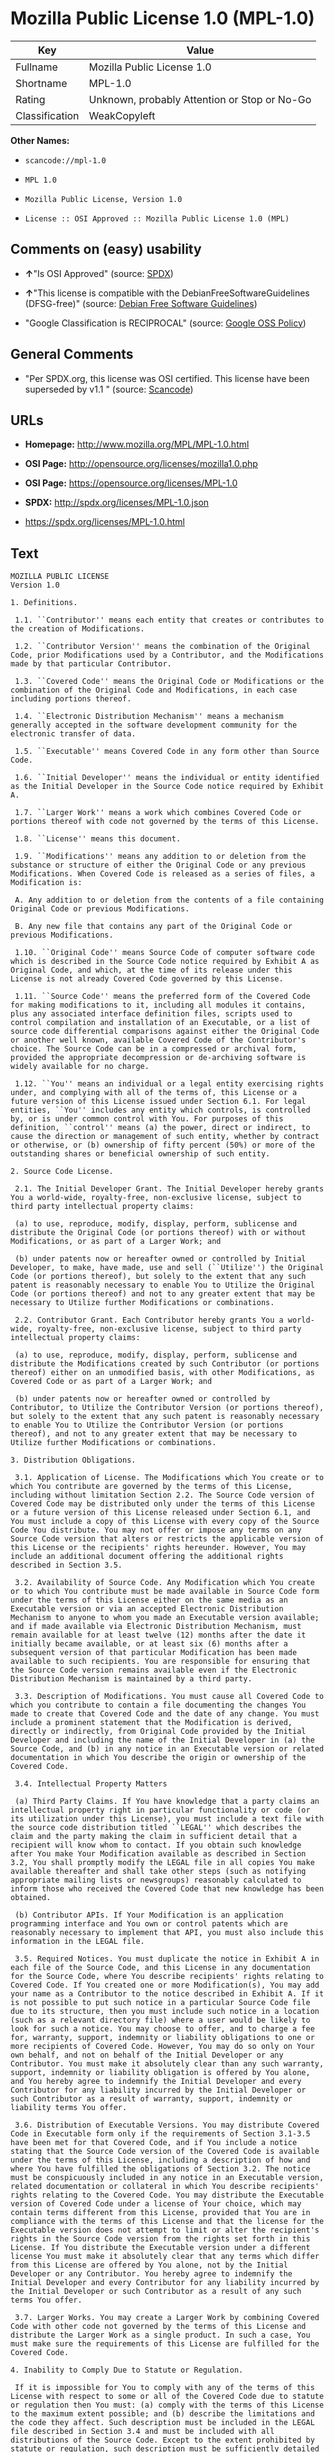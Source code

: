 * Mozilla Public License 1.0 (MPL-1.0)

| Key              | Value                                          |
|------------------+------------------------------------------------|
| Fullname         | Mozilla Public License 1.0                     |
| Shortname        | MPL-1.0                                        |
| Rating           | Unknown, probably Attention or Stop or No-Go   |
| Classification   | WeakCopyleft                                   |

*Other Names:*

- =scancode://mpl-1.0=

- =MPL 1.0=

- =Mozilla Public License, Version 1.0=

- =License :: OSI Approved :: Mozilla Public License 1.0 (MPL)=

** Comments on (easy) usability

- *↑*"Is OSI Approved" (source:
  [[https://spdx.org/licenses/MPL-1.0.html][SPDX]])

- *↑*"This license is compatible with the DebianFreeSoftwareGuidelines
  (DFSG-free)" (source: [[https://wiki.debian.org/DFSGLicenses][Debian
  Free Software Guidelines]])

- "Google Classification is RECIPROCAL" (source:
  [[https://opensource.google.com/docs/thirdparty/licenses/][Google OSS
  Policy]])

** General Comments

- "Per SPDX.org, this license was OSI certified. This license have been
  superseded by v1.1 " (source:
  [[https://github.com/nexB/scancode-toolkit/blob/develop/src/licensedcode/data/licenses/mpl-1.0.yml][Scancode]])

** URLs

- *Homepage:* http://www.mozilla.org/MPL/MPL-1.0.html

- *OSI Page:* http://opensource.org/licenses/mozilla1.0.php

- *OSI Page:* https://opensource.org/licenses/MPL-1.0

- *SPDX:* http://spdx.org/licenses/MPL-1.0.json

- https://spdx.org/licenses/MPL-1.0.html

** Text

#+BEGIN_EXAMPLE
  MOZILLA PUBLIC LICENSE
  Version 1.0

  1. Definitions.

   1.1. ``Contributor'' means each entity that creates or contributes to the creation of Modifications.

   1.2. ``Contributor Version'' means the combination of the Original Code, prior Modifications used by a Contributor, and the Modifications made by that particular Contributor.

   1.3. ``Covered Code'' means the Original Code or Modifications or the combination of the Original Code and Modifications, in each case including portions thereof.

   1.4. ``Electronic Distribution Mechanism'' means a mechanism generally accepted in the software development community for the electronic transfer of data.

   1.5. ``Executable'' means Covered Code in any form other than Source Code.

   1.6. ``Initial Developer'' means the individual or entity identified as the Initial Developer in the Source Code notice required by Exhibit A.

   1.7. ``Larger Work'' means a work which combines Covered Code or portions thereof with code not governed by the terms of this License.

   1.8. ``License'' means this document.

   1.9. ``Modifications'' means any addition to or deletion from the substance or structure of either the Original Code or any previous Modifications. When Covered Code is released as a series of files, a Modification is:

   A. Any addition to or deletion from the contents of a file containing Original Code or previous Modifications.

   B. Any new file that contains any part of the Original Code or previous Modifications.

   1.10. ``Original Code'' means Source Code of computer software code which is described in the Source Code notice required by Exhibit A as Original Code, and which, at the time of its release under this License is not already Covered Code governed by this License.

   1.11. ``Source Code'' means the preferred form of the Covered Code for making modifications to it, including all modules it contains, plus any associated interface definition files, scripts used to control compilation and installation of an Executable, or a list of source code differential comparisons against either the Original Code or another well known, available Covered Code of the Contributor's choice. The Source Code can be in a compressed or archival form, provided the appropriate decompression or de-archiving software is widely available for no charge.

   1.12. ``You'' means an individual or a legal entity exercising rights under, and complying with all of the terms of, this License or a future version of this License issued under Section 6.1. For legal entities, ``You'' includes any entity which controls, is controlled by, or is under common control with You. For purposes of this definition, ``control'' means (a) the power, direct or indirect, to cause the direction or management of such entity, whether by contract or otherwise, or (b) ownership of fifty percent (50%) or more of the outstanding shares or beneficial ownership of such entity.

  2. Source Code License.

   2.1. The Initial Developer Grant. The Initial Developer hereby grants You a world-wide, royalty-free, non-exclusive license, subject to third party intellectual property claims:

   (a) to use, reproduce, modify, display, perform, sublicense and distribute the Original Code (or portions thereof) with or without Modifications, or as part of a Larger Work; and

   (b) under patents now or hereafter owned or controlled by Initial Developer, to make, have made, use and sell (``Utilize'') the Original Code (or portions thereof), but solely to the extent that any such patent is reasonably necessary to enable You to Utilize the Original Code (or portions thereof) and not to any greater extent that may be necessary to Utilize further Modifications or combinations.

   2.2. Contributor Grant. Each Contributor hereby grants You a world-wide, royalty-free, non-exclusive license, subject to third party intellectual property claims:

   (a) to use, reproduce, modify, display, perform, sublicense and distribute the Modifications created by such Contributor (or portions thereof) either on an unmodified basis, with other Modifications, as Covered Code or as part of a Larger Work; and

   (b) under patents now or hereafter owned or controlled by Contributor, to Utilize the Contributor Version (or portions thereof), but solely to the extent that any such patent is reasonably necessary to enable You to Utilize the Contributor Version (or portions thereof), and not to any greater extent that may be necessary to Utilize further Modifications or combinations.

  3. Distribution Obligations.

   3.1. Application of License. The Modifications which You create or to which You contribute are governed by the terms of this License, including without limitation Section 2.2. The Source Code version of Covered Code may be distributed only under the terms of this License or a future version of this License released under Section 6.1, and You must include a copy of this License with every copy of the Source Code You distribute. You may not offer or impose any terms on any Source Code version that alters or restricts the applicable version of this License or the recipients' rights hereunder. However, You may include an additional document offering the additional rights described in Section 3.5.

   3.2. Availability of Source Code. Any Modification which You create or to which You contribute must be made available in Source Code form under the terms of this License either on the same media as an Executable version or via an accepted Electronic Distribution Mechanism to anyone to whom you made an Executable version available; and if made available via Electronic Distribution Mechanism, must remain available for at least twelve (12) months after the date it initially became available, or at least six (6) months after a subsequent version of that particular Modification has been made available to such recipients. You are responsible for ensuring that the Source Code version remains available even if the Electronic Distribution Mechanism is maintained by a third party.

   3.3. Description of Modifications. You must cause all Covered Code to which you contribute to contain a file documenting the changes You made to create that Covered Code and the date of any change. You must include a prominent statement that the Modification is derived, directly or indirectly, from Original Code provided by the Initial Developer and including the name of the Initial Developer in (a) the Source Code, and (b) in any notice in an Executable version or related documentation in which You describe the origin or ownership of the Covered Code.

   3.4. Intellectual Property Matters

   (a) Third Party Claims. If You have knowledge that a party claims an intellectual property right in particular functionality or code (or its utilization under this License), you must include a text file with the source code distribution titled ``LEGAL'' which describes the claim and the party making the claim in sufficient detail that a recipient will know whom to contact. If you obtain such knowledge after You make Your Modification available as described in Section 3.2, You shall promptly modify the LEGAL file in all copies You make available thereafter and shall take other steps (such as notifying appropriate mailing lists or newsgroups) reasonably calculated to inform those who received the Covered Code that new knowledge has been obtained.

   (b) Contributor APIs. If Your Modification is an application programming interface and You own or control patents which are reasonably necessary to implement that API, you must also include this information in the LEGAL file.

   3.5. Required Notices. You must duplicate the notice in Exhibit A in each file of the Source Code, and this License in any documentation for the Source Code, where You describe recipients' rights relating to Covered Code. If You created one or more Modification(s), You may add your name as a Contributor to the notice described in Exhibit A. If it is not possible to put such notice in a particular Source Code file due to its structure, then you must include such notice in a location (such as a relevant directory file) where a user would be likely to look for such a notice. You may choose to offer, and to charge a fee for, warranty, support, indemnity or liability obligations to one or more recipients of Covered Code. However, You may do so only on Your own behalf, and not on behalf of the Initial Developer or any Contributor. You must make it absolutely clear than any such warranty, support, indemnity or liability obligation is offered by You alone, and You hereby agree to indemnify the Initial Developer and every Contributor for any liability incurred by the Initial Developer or such Contributor as a result of warranty, support, indemnity or liability terms You offer.

   3.6. Distribution of Executable Versions. You may distribute Covered Code in Executable form only if the requirements of Section 3.1-3.5 have been met for that Covered Code, and if You include a notice stating that the Source Code version of the Covered Code is available under the terms of this License, including a description of how and where You have fulfilled the obligations of Section 3.2. The notice must be conspicuously included in any notice in an Executable version, related documentation or collateral in which You describe recipients' rights relating to the Covered Code. You may distribute the Executable version of Covered Code under a license of Your choice, which may contain terms different from this License, provided that You are in compliance with the terms of this License and that the license for the Executable version does not attempt to limit or alter the recipient's rights in the Source Code version from the rights set forth in this License. If You distribute the Executable version under a different license You must make it absolutely clear that any terms which differ from this License are offered by You alone, not by the Initial Developer or any Contributor. You hereby agree to indemnify the Initial Developer and every Contributor for any liability incurred by the Initial Developer or such Contributor as a result of any such terms You offer.

   3.7. Larger Works. You may create a Larger Work by combining Covered Code with other code not governed by the terms of this License and distribute the Larger Work as a single product. In such a case, You must make sure the requirements of this License are fulfilled for the Covered Code.

  4. Inability to Comply Due to Statute or Regulation.

   If it is impossible for You to comply with any of the terms of this License with respect to some or all of the Covered Code due to statute or regulation then You must: (a) comply with the terms of this License to the maximum extent possible; and (b) describe the limitations and the code they affect. Such description must be included in the LEGAL file described in Section 3.4 and must be included with all distributions of the Source Code. Except to the extent prohibited by statute or regulation, such description must be sufficiently detailed for a recipient of ordinary skill to be able to understand it.

  5. Application of this License.

   This License applies to code to which the Initial Developer has attached the notice in Exhibit A, and to related Covered Code.

  6. Versions of the License.

   6.1. New Versions. Netscape Communications Corporation (``Netscape'') may publish revised and/or new versions of the License from time to time. Each version will be given a distinguishing version number.

   6.2. Effect of New Versions. Once Covered Code has been published under a particular version of the License, You may always continue to use it under the terms of that version. You may also choose to use such Covered Code under the terms of any subsequent version of the License published by Netscape. No one other than Netscape has the right to modify the terms applicable to Covered Code created under this License.

   6.3. Derivative Works. If you create or use a modified version of this License (which you may only do in order to apply it to code which is not already Covered Code governed by this License), you must (a) rename Your license so that the phrases ``Mozilla'', ``MOZILLAPL'', ``MOZPL'', ``Netscape'', ``NPL'' or any confusingly similar phrase do not appear anywhere in your license and (b) otherwise make it clear that your version of the license contains terms which differ from the Mozilla Public License and Netscape Public License. (Filling in the name of the Initial Developer, Original Code or Contributor in the notice described in Exhibit A shall not of themselves be deemed to be modifications of this License.)

  7. DISCLAIMER OF WARRANTY.

   COVERED CODE IS PROVIDED UNDER THIS LICENSE ON AN ``AS IS'' BASIS, WITHOUT WARRANTY OF ANY KIND, EITHER EXPRESSED OR IMPLIED, INCLUDING, WITHOUT LIMITATION, WARRANTIES THAT THE COVERED CODE IS FREE OF DEFECTS, MERCHANTABLE, FIT FOR A PARTICULAR PURPOSE OR NON-INFRINGING. THE ENTIRE RISK AS TO THE QUALITY AND PERFORMANCE OF THE COVERED CODE IS WITH YOU. SHOULD ANY COVERED CODE PROVE DEFECTIVE IN ANY RESPECT, YOU (NOT THE INITIAL DEVELOPER OR ANY OTHER CONTRIBUTOR) ASSUME THE COST OF ANY NECESSARY SERVICING, REPAIR OR CORRECTION. THIS DISCLAIMER OF WARRANTY CONSTITUTES AN ESSENTIAL PART OF THIS LICENSE. NO USE OF ANY COVERED CODE IS AUTHORIZED HEREUNDER EXCEPT UNDER THIS DISCLAIMER.

  8. TERMINATION.

   This License and the rights granted hereunder will terminate automatically if You fail to comply with terms herein and fail to cure such breach within 30 days of becoming aware of the breach. All sublicenses to the Covered Code which are properly granted shall survive any termination of this License. Provisions which, by their nature, must remain in effect beyond the termination of this License shall survive.

  9. LIMITATION OF LIABILITY.

   UNDER NO CIRCUMSTANCES AND UNDER NO LEGAL THEORY, WHETHER TORT (INCLUDING NEGLIGENCE), CONTRACT, OR OTHERWISE, SHALL THE INITIAL DEVELOPER, ANY OTHER CONTRIBUTOR, OR ANY DISTRIBUTOR OF COVERED CODE, OR ANY SUPPLIER OF ANY OF SUCH PARTIES, BE LIABLE TO YOU OR ANY OTHER PERSON FOR ANY INDIRECT, SPECIAL, INCIDENTAL, OR CONSEQUENTIAL DAMAGES OF ANY CHARACTER INCLUDING, WITHOUT LIMITATION, DAMAGES FOR LOSS OF GOODWILL, WORK STOPPAGE, COMPUTER FAILURE OR MALFUNCTION, OR ANY AND ALL OTHER COMMERCIAL DAMAGES OR LOSSES, EVEN IF SUCH PARTY SHALL HAVE BEEN INFORMED OF THE POSSIBILITY OF SUCH DAMAGES. THIS LIMITATION OF LIABILITY SHALL NOT APPLY TO LIABILITY FOR DEATH OR PERSONAL INJURY RESULTING FROM SUCH PARTY'S NEGLIGENCE TO THE EXTENT APPLICABLE LAW PROHIBITS SUCH LIMITATION. SOME JURISDICTIONS DO NOT ALLOW THE EXCLUSION OR LIMITATION OF INCIDENTAL OR CONSEQUENTIAL DAMAGES, SO THAT EXCLUSION AND LIMITATION MAY NOT APPLY TO YOU.

  10. U.S. GOVERNMENT END USERS.

   The Covered Code is a ``commercial item,'' as that term is defined in 48 C.F.R. 2.101 (Oct. 1995), consisting of ``commercial computer software'' and ``commercial computer software documentation,'' as such terms are used in 48 C.F.R. 12.212 (Sept. 1995). Consistent with 48 C.F.R. 12.212 and 48 C.F.R. 227.7202-1 through 227.7202-4 (June 1995), all U.S. Government End Users acquire Covered Code with only those rights set forth herein.

  11. MISCELLANEOUS.

   This License represents the complete agreement concerning subject matter hereof. If any provision of this License is held to be unenforceable, such provision shall be reformed only to the extent necessary to make it enforceable. This License shall be governed by California law provisions (except to the extent applicable law, if any, provides otherwise), excluding its conflict-of-law provisions. With respect to disputes in which at least one party is a citizen of, or an entity chartered or registered to do business in, the United States of America: (a) unless otherwise agreed in writing, all disputes relating to this License (excepting any dispute relating to intellectual property rights) shall be subject to final and binding arbitration, with the losing party paying all costs of arbitration; (b) any arbitration relating to this Agreement shall be held in Santa Clara County, California, under the auspices of JAMS/EndDispute; and (c) any litigation relating to this Agreement shall be subject to the jurisdiction of the Federal Courts of the Northern District of California, with venue lying in Santa Clara County, California, with the losing party responsible for costs, including without limitation, court costs and reasonable attorneys fees and expenses. The application of the United Nations Convention on Contracts for the International Sale of Goods is expressly excluded. Any law or regulation which provides that the language of a contract shall be construed against the drafter shall not apply to this License.

  12. RESPONSIBILITY FOR CLAIMS.

   Except in cases where another Contributor has failed to comply with Section 3.4, You are responsible for damages arising, directly or indirectly, out of Your utilization of rights under this License, based on the number of copies of Covered Code you made available, the revenues you received from utilizing such rights, and other relevant factors. You agree to work with affected parties to distribute responsibility on an equitable basis.

  EXHIBIT A.

   ``The contents of this file are subject to the Mozilla Public License Version 1.0 (the "License"); you may not use this file except in compliance with the License. You may obtain a copy of the License at http://www.mozilla.org/MPL/

   Software distributed under the License is distributed on an "AS IS" basis, WITHOUT WARRANTY OF ANY KIND, either express or implied. See the License for the specific language governing rights and limitations under the License.

   The Original Code is  .

   The Initial Developer of the Original Code is  . Portions created by   are Copyright (C)    . All Rights Reserved.

   Contributor(s):  .''
#+END_EXAMPLE

--------------

** Raw Data

#+BEGIN_EXAMPLE
  {
      "__impliedNames": [
          "MPL-1.0",
          "Mozilla Public License 1.0",
          "scancode://mpl-1.0",
          "MPL 1.0",
          "Mozilla Public License, Version 1.0",
          "License :: OSI Approved :: Mozilla Public License 1.0 (MPL)"
      ],
      "__impliedId": "MPL-1.0",
      "__impliedAmbiguousNames": [
          "Mozilla Public License",
          "Mozilla Public License (MPL)"
      ],
      "__impliedComments": [
          [
              "Scancode",
              [
                  "Per SPDX.org, this license was OSI certified. This license have been\nsuperseded by v1.1\n"
              ]
          ]
      ],
      "facts": {
          "Open Knowledge International": {
              "is_generic": null,
              "status": "retired",
              "domain_software": true,
              "url": "https://opensource.org/licenses/MPL-1.0",
              "maintainer": "Mozilla Foundation",
              "od_conformance": "not reviewed",
              "_sourceURL": "https://github.com/okfn/licenses/blob/master/licenses.csv",
              "domain_data": false,
              "osd_conformance": "approved",
              "id": "MPL-1.0",
              "title": "Mozilla Public License 1.0",
              "_implications": {
                  "__impliedNames": [
                      "MPL-1.0",
                      "Mozilla Public License 1.0"
                  ],
                  "__impliedId": "MPL-1.0",
                  "__impliedURLs": [
                      [
                          null,
                          "https://opensource.org/licenses/MPL-1.0"
                      ]
                  ]
              },
              "domain_content": false
          },
          "SPDX": {
              "isSPDXLicenseDeprecated": false,
              "spdxFullName": "Mozilla Public License 1.0",
              "spdxDetailsURL": "http://spdx.org/licenses/MPL-1.0.json",
              "_sourceURL": "https://spdx.org/licenses/MPL-1.0.html",
              "spdxLicIsOSIApproved": true,
              "spdxSeeAlso": [
                  "http://www.mozilla.org/MPL/MPL-1.0.html",
                  "https://opensource.org/licenses/MPL-1.0"
              ],
              "_implications": {
                  "__impliedNames": [
                      "MPL-1.0",
                      "Mozilla Public License 1.0"
                  ],
                  "__impliedId": "MPL-1.0",
                  "__impliedJudgement": [
                      [
                          "SPDX",
                          {
                              "tag": "PositiveJudgement",
                              "contents": "Is OSI Approved"
                          }
                      ]
                  ],
                  "__isOsiApproved": true,
                  "__impliedURLs": [
                      [
                          "SPDX",
                          "http://spdx.org/licenses/MPL-1.0.json"
                      ],
                      [
                          null,
                          "http://www.mozilla.org/MPL/MPL-1.0.html"
                      ],
                      [
                          null,
                          "https://opensource.org/licenses/MPL-1.0"
                      ]
                  ]
              },
              "spdxLicenseId": "MPL-1.0"
          },
          "Scancode": {
              "otherUrls": [
                  "http://opensource.org/licenses/MPL-1.0",
                  "https://opensource.org/licenses/MPL-1.0"
              ],
              "homepageUrl": "http://www.mozilla.org/MPL/MPL-1.0.html",
              "shortName": "MPL 1.0",
              "textUrls": null,
              "text": "MOZILLA PUBLIC LICENSE\nVersion 1.0\n\n1. Definitions.\n\n 1.1. ``Contributor'' means each entity that creates or contributes to the creation of Modifications.\n\n 1.2. ``Contributor Version'' means the combination of the Original Code, prior Modifications used by a Contributor, and the Modifications made by that particular Contributor.\n\n 1.3. ``Covered Code'' means the Original Code or Modifications or the combination of the Original Code and Modifications, in each case including portions thereof.\n\n 1.4. ``Electronic Distribution Mechanism'' means a mechanism generally accepted in the software development community for the electronic transfer of data.\n\n 1.5. ``Executable'' means Covered Code in any form other than Source Code.\n\n 1.6. ``Initial Developer'' means the individual or entity identified as the Initial Developer in the Source Code notice required by Exhibit A.\n\n 1.7. ``Larger Work'' means a work which combines Covered Code or portions thereof with code not governed by the terms of this License.\n\n 1.8. ``License'' means this document.\n\n 1.9. ``Modifications'' means any addition to or deletion from the substance or structure of either the Original Code or any previous Modifications. When Covered Code is released as a series of files, a Modification is:\n\n A. Any addition to or deletion from the contents of a file containing Original Code or previous Modifications.\n\n B. Any new file that contains any part of the Original Code or previous Modifications.\n\n 1.10. ``Original Code'' means Source Code of computer software code which is described in the Source Code notice required by Exhibit A as Original Code, and which, at the time of its release under this License is not already Covered Code governed by this License.\n\n 1.11. ``Source Code'' means the preferred form of the Covered Code for making modifications to it, including all modules it contains, plus any associated interface definition files, scripts used to control compilation and installation of an Executable, or a list of source code differential comparisons against either the Original Code or another well known, available Covered Code of the Contributor's choice. The Source Code can be in a compressed or archival form, provided the appropriate decompression or de-archiving software is widely available for no charge.\n\n 1.12. ``You'' means an individual or a legal entity exercising rights under, and complying with all of the terms of, this License or a future version of this License issued under Section 6.1. For legal entities, ``You'' includes any entity which controls, is controlled by, or is under common control with You. For purposes of this definition, ``control'' means (a) the power, direct or indirect, to cause the direction or management of such entity, whether by contract or otherwise, or (b) ownership of fifty percent (50%) or more of the outstanding shares or beneficial ownership of such entity.\n\n2. Source Code License.\n\n 2.1. The Initial Developer Grant. The Initial Developer hereby grants You a world-wide, royalty-free, non-exclusive license, subject to third party intellectual property claims:\n\n (a) to use, reproduce, modify, display, perform, sublicense and distribute the Original Code (or portions thereof) with or without Modifications, or as part of a Larger Work; and\n\n (b) under patents now or hereafter owned or controlled by Initial Developer, to make, have made, use and sell (``Utilize'') the Original Code (or portions thereof), but solely to the extent that any such patent is reasonably necessary to enable You to Utilize the Original Code (or portions thereof) and not to any greater extent that may be necessary to Utilize further Modifications or combinations.\n\n 2.2. Contributor Grant. Each Contributor hereby grants You a world-wide, royalty-free, non-exclusive license, subject to third party intellectual property claims:\n\n (a) to use, reproduce, modify, display, perform, sublicense and distribute the Modifications created by such Contributor (or portions thereof) either on an unmodified basis, with other Modifications, as Covered Code or as part of a Larger Work; and\n\n (b) under patents now or hereafter owned or controlled by Contributor, to Utilize the Contributor Version (or portions thereof), but solely to the extent that any such patent is reasonably necessary to enable You to Utilize the Contributor Version (or portions thereof), and not to any greater extent that may be necessary to Utilize further Modifications or combinations.\n\n3. Distribution Obligations.\n\n 3.1. Application of License. The Modifications which You create or to which You contribute are governed by the terms of this License, including without limitation Section 2.2. The Source Code version of Covered Code may be distributed only under the terms of this License or a future version of this License released under Section 6.1, and You must include a copy of this License with every copy of the Source Code You distribute. You may not offer or impose any terms on any Source Code version that alters or restricts the applicable version of this License or the recipients' rights hereunder. However, You may include an additional document offering the additional rights described in Section 3.5.\n\n 3.2. Availability of Source Code. Any Modification which You create or to which You contribute must be made available in Source Code form under the terms of this License either on the same media as an Executable version or via an accepted Electronic Distribution Mechanism to anyone to whom you made an Executable version available; and if made available via Electronic Distribution Mechanism, must remain available for at least twelve (12) months after the date it initially became available, or at least six (6) months after a subsequent version of that particular Modification has been made available to such recipients. You are responsible for ensuring that the Source Code version remains available even if the Electronic Distribution Mechanism is maintained by a third party.\n\n 3.3. Description of Modifications. You must cause all Covered Code to which you contribute to contain a file documenting the changes You made to create that Covered Code and the date of any change. You must include a prominent statement that the Modification is derived, directly or indirectly, from Original Code provided by the Initial Developer and including the name of the Initial Developer in (a) the Source Code, and (b) in any notice in an Executable version or related documentation in which You describe the origin or ownership of the Covered Code.\n\n 3.4. Intellectual Property Matters\n\n (a) Third Party Claims. If You have knowledge that a party claims an intellectual property right in particular functionality or code (or its utilization under this License), you must include a text file with the source code distribution titled ``LEGAL'' which describes the claim and the party making the claim in sufficient detail that a recipient will know whom to contact. If you obtain such knowledge after You make Your Modification available as described in Section 3.2, You shall promptly modify the LEGAL file in all copies You make available thereafter and shall take other steps (such as notifying appropriate mailing lists or newsgroups) reasonably calculated to inform those who received the Covered Code that new knowledge has been obtained.\n\n (b) Contributor APIs. If Your Modification is an application programming interface and You own or control patents which are reasonably necessary to implement that API, you must also include this information in the LEGAL file.\n\n 3.5. Required Notices. You must duplicate the notice in Exhibit A in each file of the Source Code, and this License in any documentation for the Source Code, where You describe recipients' rights relating to Covered Code. If You created one or more Modification(s), You may add your name as a Contributor to the notice described in Exhibit A. If it is not possible to put such notice in a particular Source Code file due to its structure, then you must include such notice in a location (such as a relevant directory file) where a user would be likely to look for such a notice. You may choose to offer, and to charge a fee for, warranty, support, indemnity or liability obligations to one or more recipients of Covered Code. However, You may do so only on Your own behalf, and not on behalf of the Initial Developer or any Contributor. You must make it absolutely clear than any such warranty, support, indemnity or liability obligation is offered by You alone, and You hereby agree to indemnify the Initial Developer and every Contributor for any liability incurred by the Initial Developer or such Contributor as a result of warranty, support, indemnity or liability terms You offer.\n\n 3.6. Distribution of Executable Versions. You may distribute Covered Code in Executable form only if the requirements of Section 3.1-3.5 have been met for that Covered Code, and if You include a notice stating that the Source Code version of the Covered Code is available under the terms of this License, including a description of how and where You have fulfilled the obligations of Section 3.2. The notice must be conspicuously included in any notice in an Executable version, related documentation or collateral in which You describe recipients' rights relating to the Covered Code. You may distribute the Executable version of Covered Code under a license of Your choice, which may contain terms different from this License, provided that You are in compliance with the terms of this License and that the license for the Executable version does not attempt to limit or alter the recipient's rights in the Source Code version from the rights set forth in this License. If You distribute the Executable version under a different license You must make it absolutely clear that any terms which differ from this License are offered by You alone, not by the Initial Developer or any Contributor. You hereby agree to indemnify the Initial Developer and every Contributor for any liability incurred by the Initial Developer or such Contributor as a result of any such terms You offer.\n\n 3.7. Larger Works. You may create a Larger Work by combining Covered Code with other code not governed by the terms of this License and distribute the Larger Work as a single product. In such a case, You must make sure the requirements of this License are fulfilled for the Covered Code.\n\n4. Inability to Comply Due to Statute or Regulation.\n\n If it is impossible for You to comply with any of the terms of this License with respect to some or all of the Covered Code due to statute or regulation then You must: (a) comply with the terms of this License to the maximum extent possible; and (b) describe the limitations and the code they affect. Such description must be included in the LEGAL file described in Section 3.4 and must be included with all distributions of the Source Code. Except to the extent prohibited by statute or regulation, such description must be sufficiently detailed for a recipient of ordinary skill to be able to understand it.\n\n5. Application of this License.\n\n This License applies to code to which the Initial Developer has attached the notice in Exhibit A, and to related Covered Code.\n\n6. Versions of the License.\n\n 6.1. New Versions. Netscape Communications Corporation (``Netscape'') may publish revised and/or new versions of the License from time to time. Each version will be given a distinguishing version number.\n\n 6.2. Effect of New Versions. Once Covered Code has been published under a particular version of the License, You may always continue to use it under the terms of that version. You may also choose to use such Covered Code under the terms of any subsequent version of the License published by Netscape. No one other than Netscape has the right to modify the terms applicable to Covered Code created under this License.\n\n 6.3. Derivative Works. If you create or use a modified version of this License (which you may only do in order to apply it to code which is not already Covered Code governed by this License), you must (a) rename Your license so that the phrases ``Mozilla'', ``MOZILLAPL'', ``MOZPL'', ``Netscape'', ``NPL'' or any confusingly similar phrase do not appear anywhere in your license and (b) otherwise make it clear that your version of the license contains terms which differ from the Mozilla Public License and Netscape Public License. (Filling in the name of the Initial Developer, Original Code or Contributor in the notice described in Exhibit A shall not of themselves be deemed to be modifications of this License.)\n\n7. DISCLAIMER OF WARRANTY.\n\n COVERED CODE IS PROVIDED UNDER THIS LICENSE ON AN ``AS IS'' BASIS, WITHOUT WARRANTY OF ANY KIND, EITHER EXPRESSED OR IMPLIED, INCLUDING, WITHOUT LIMITATION, WARRANTIES THAT THE COVERED CODE IS FREE OF DEFECTS, MERCHANTABLE, FIT FOR A PARTICULAR PURPOSE OR NON-INFRINGING. THE ENTIRE RISK AS TO THE QUALITY AND PERFORMANCE OF THE COVERED CODE IS WITH YOU. SHOULD ANY COVERED CODE PROVE DEFECTIVE IN ANY RESPECT, YOU (NOT THE INITIAL DEVELOPER OR ANY OTHER CONTRIBUTOR) ASSUME THE COST OF ANY NECESSARY SERVICING, REPAIR OR CORRECTION. THIS DISCLAIMER OF WARRANTY CONSTITUTES AN ESSENTIAL PART OF THIS LICENSE. NO USE OF ANY COVERED CODE IS AUTHORIZED HEREUNDER EXCEPT UNDER THIS DISCLAIMER.\n\n8. TERMINATION.\n\n This License and the rights granted hereunder will terminate automatically if You fail to comply with terms herein and fail to cure such breach within 30 days of becoming aware of the breach. All sublicenses to the Covered Code which are properly granted shall survive any termination of this License. Provisions which, by their nature, must remain in effect beyond the termination of this License shall survive.\n\n9. LIMITATION OF LIABILITY.\n\n UNDER NO CIRCUMSTANCES AND UNDER NO LEGAL THEORY, WHETHER TORT (INCLUDING NEGLIGENCE), CONTRACT, OR OTHERWISE, SHALL THE INITIAL DEVELOPER, ANY OTHER CONTRIBUTOR, OR ANY DISTRIBUTOR OF COVERED CODE, OR ANY SUPPLIER OF ANY OF SUCH PARTIES, BE LIABLE TO YOU OR ANY OTHER PERSON FOR ANY INDIRECT, SPECIAL, INCIDENTAL, OR CONSEQUENTIAL DAMAGES OF ANY CHARACTER INCLUDING, WITHOUT LIMITATION, DAMAGES FOR LOSS OF GOODWILL, WORK STOPPAGE, COMPUTER FAILURE OR MALFUNCTION, OR ANY AND ALL OTHER COMMERCIAL DAMAGES OR LOSSES, EVEN IF SUCH PARTY SHALL HAVE BEEN INFORMED OF THE POSSIBILITY OF SUCH DAMAGES. THIS LIMITATION OF LIABILITY SHALL NOT APPLY TO LIABILITY FOR DEATH OR PERSONAL INJURY RESULTING FROM SUCH PARTY'S NEGLIGENCE TO THE EXTENT APPLICABLE LAW PROHIBITS SUCH LIMITATION. SOME JURISDICTIONS DO NOT ALLOW THE EXCLUSION OR LIMITATION OF INCIDENTAL OR CONSEQUENTIAL DAMAGES, SO THAT EXCLUSION AND LIMITATION MAY NOT APPLY TO YOU.\n\n10. U.S. GOVERNMENT END USERS.\n\n The Covered Code is a ``commercial item,'' as that term is defined in 48 C.F.R. 2.101 (Oct. 1995), consisting of ``commercial computer software'' and ``commercial computer software documentation,'' as such terms are used in 48 C.F.R. 12.212 (Sept. 1995). Consistent with 48 C.F.R. 12.212 and 48 C.F.R. 227.7202-1 through 227.7202-4 (June 1995), all U.S. Government End Users acquire Covered Code with only those rights set forth herein.\n\n11. MISCELLANEOUS.\n\n This License represents the complete agreement concerning subject matter hereof. If any provision of this License is held to be unenforceable, such provision shall be reformed only to the extent necessary to make it enforceable. This License shall be governed by California law provisions (except to the extent applicable law, if any, provides otherwise), excluding its conflict-of-law provisions. With respect to disputes in which at least one party is a citizen of, or an entity chartered or registered to do business in, the United States of America: (a) unless otherwise agreed in writing, all disputes relating to this License (excepting any dispute relating to intellectual property rights) shall be subject to final and binding arbitration, with the losing party paying all costs of arbitration; (b) any arbitration relating to this Agreement shall be held in Santa Clara County, California, under the auspices of JAMS/EndDispute; and (c) any litigation relating to this Agreement shall be subject to the jurisdiction of the Federal Courts of the Northern District of California, with venue lying in Santa Clara County, California, with the losing party responsible for costs, including without limitation, court costs and reasonable attorneys fees and expenses. The application of the United Nations Convention on Contracts for the International Sale of Goods is expressly excluded. Any law or regulation which provides that the language of a contract shall be construed against the drafter shall not apply to this License.\n\n12. RESPONSIBILITY FOR CLAIMS.\n\n Except in cases where another Contributor has failed to comply with Section 3.4, You are responsible for damages arising, directly or indirectly, out of Your utilization of rights under this License, based on the number of copies of Covered Code you made available, the revenues you received from utilizing such rights, and other relevant factors. You agree to work with affected parties to distribute responsibility on an equitable basis.\n\nEXHIBIT A.\n\n ``The contents of this file are subject to the Mozilla Public License Version 1.0 (the \"License\"); you may not use this file except in compliance with the License. You may obtain a copy of the License at http://www.mozilla.org/MPL/\n\n Software distributed under the License is distributed on an \"AS IS\" basis, WITHOUT WARRANTY OF ANY KIND, either express or implied. See the License for the specific language governing rights and limitations under the License.\n\n The Original Code is  .\n\n The Initial Developer of the Original Code is  . Portions created by   are Copyright (C)    . All Rights Reserved.\n\n Contributor(s):  .''",
              "category": "Copyleft Limited",
              "osiUrl": "http://opensource.org/licenses/mozilla1.0.php",
              "owner": "Mozilla",
              "_sourceURL": "https://github.com/nexB/scancode-toolkit/blob/develop/src/licensedcode/data/licenses/mpl-1.0.yml",
              "key": "mpl-1.0",
              "name": "Mozilla Public License 1.0",
              "spdxId": "MPL-1.0",
              "notes": "Per SPDX.org, this license was OSI certified. This license have been\nsuperseded by v1.1\n",
              "_implications": {
                  "__impliedNames": [
                      "scancode://mpl-1.0",
                      "MPL 1.0",
                      "MPL-1.0"
                  ],
                  "__impliedId": "MPL-1.0",
                  "__impliedComments": [
                      [
                          "Scancode",
                          [
                              "Per SPDX.org, this license was OSI certified. This license have been\nsuperseded by v1.1\n"
                          ]
                      ]
                  ],
                  "__impliedCopyleft": [
                      [
                          "Scancode",
                          "WeakCopyleft"
                      ]
                  ],
                  "__calculatedCopyleft": "WeakCopyleft",
                  "__impliedText": "MOZILLA PUBLIC LICENSE\nVersion 1.0\n\n1. Definitions.\n\n 1.1. ``Contributor'' means each entity that creates or contributes to the creation of Modifications.\n\n 1.2. ``Contributor Version'' means the combination of the Original Code, prior Modifications used by a Contributor, and the Modifications made by that particular Contributor.\n\n 1.3. ``Covered Code'' means the Original Code or Modifications or the combination of the Original Code and Modifications, in each case including portions thereof.\n\n 1.4. ``Electronic Distribution Mechanism'' means a mechanism generally accepted in the software development community for the electronic transfer of data.\n\n 1.5. ``Executable'' means Covered Code in any form other than Source Code.\n\n 1.6. ``Initial Developer'' means the individual or entity identified as the Initial Developer in the Source Code notice required by Exhibit A.\n\n 1.7. ``Larger Work'' means a work which combines Covered Code or portions thereof with code not governed by the terms of this License.\n\n 1.8. ``License'' means this document.\n\n 1.9. ``Modifications'' means any addition to or deletion from the substance or structure of either the Original Code or any previous Modifications. When Covered Code is released as a series of files, a Modification is:\n\n A. Any addition to or deletion from the contents of a file containing Original Code or previous Modifications.\n\n B. Any new file that contains any part of the Original Code or previous Modifications.\n\n 1.10. ``Original Code'' means Source Code of computer software code which is described in the Source Code notice required by Exhibit A as Original Code, and which, at the time of its release under this License is not already Covered Code governed by this License.\n\n 1.11. ``Source Code'' means the preferred form of the Covered Code for making modifications to it, including all modules it contains, plus any associated interface definition files, scripts used to control compilation and installation of an Executable, or a list of source code differential comparisons against either the Original Code or another well known, available Covered Code of the Contributor's choice. The Source Code can be in a compressed or archival form, provided the appropriate decompression or de-archiving software is widely available for no charge.\n\n 1.12. ``You'' means an individual or a legal entity exercising rights under, and complying with all of the terms of, this License or a future version of this License issued under Section 6.1. For legal entities, ``You'' includes any entity which controls, is controlled by, or is under common control with You. For purposes of this definition, ``control'' means (a) the power, direct or indirect, to cause the direction or management of such entity, whether by contract or otherwise, or (b) ownership of fifty percent (50%) or more of the outstanding shares or beneficial ownership of such entity.\n\n2. Source Code License.\n\n 2.1. The Initial Developer Grant. The Initial Developer hereby grants You a world-wide, royalty-free, non-exclusive license, subject to third party intellectual property claims:\n\n (a) to use, reproduce, modify, display, perform, sublicense and distribute the Original Code (or portions thereof) with or without Modifications, or as part of a Larger Work; and\n\n (b) under patents now or hereafter owned or controlled by Initial Developer, to make, have made, use and sell (``Utilize'') the Original Code (or portions thereof), but solely to the extent that any such patent is reasonably necessary to enable You to Utilize the Original Code (or portions thereof) and not to any greater extent that may be necessary to Utilize further Modifications or combinations.\n\n 2.2. Contributor Grant. Each Contributor hereby grants You a world-wide, royalty-free, non-exclusive license, subject to third party intellectual property claims:\n\n (a) to use, reproduce, modify, display, perform, sublicense and distribute the Modifications created by such Contributor (or portions thereof) either on an unmodified basis, with other Modifications, as Covered Code or as part of a Larger Work; and\n\n (b) under patents now or hereafter owned or controlled by Contributor, to Utilize the Contributor Version (or portions thereof), but solely to the extent that any such patent is reasonably necessary to enable You to Utilize the Contributor Version (or portions thereof), and not to any greater extent that may be necessary to Utilize further Modifications or combinations.\n\n3. Distribution Obligations.\n\n 3.1. Application of License. The Modifications which You create or to which You contribute are governed by the terms of this License, including without limitation Section 2.2. The Source Code version of Covered Code may be distributed only under the terms of this License or a future version of this License released under Section 6.1, and You must include a copy of this License with every copy of the Source Code You distribute. You may not offer or impose any terms on any Source Code version that alters or restricts the applicable version of this License or the recipients' rights hereunder. However, You may include an additional document offering the additional rights described in Section 3.5.\n\n 3.2. Availability of Source Code. Any Modification which You create or to which You contribute must be made available in Source Code form under the terms of this License either on the same media as an Executable version or via an accepted Electronic Distribution Mechanism to anyone to whom you made an Executable version available; and if made available via Electronic Distribution Mechanism, must remain available for at least twelve (12) months after the date it initially became available, or at least six (6) months after a subsequent version of that particular Modification has been made available to such recipients. You are responsible for ensuring that the Source Code version remains available even if the Electronic Distribution Mechanism is maintained by a third party.\n\n 3.3. Description of Modifications. You must cause all Covered Code to which you contribute to contain a file documenting the changes You made to create that Covered Code and the date of any change. You must include a prominent statement that the Modification is derived, directly or indirectly, from Original Code provided by the Initial Developer and including the name of the Initial Developer in (a) the Source Code, and (b) in any notice in an Executable version or related documentation in which You describe the origin or ownership of the Covered Code.\n\n 3.4. Intellectual Property Matters\n\n (a) Third Party Claims. If You have knowledge that a party claims an intellectual property right in particular functionality or code (or its utilization under this License), you must include a text file with the source code distribution titled ``LEGAL'' which describes the claim and the party making the claim in sufficient detail that a recipient will know whom to contact. If you obtain such knowledge after You make Your Modification available as described in Section 3.2, You shall promptly modify the LEGAL file in all copies You make available thereafter and shall take other steps (such as notifying appropriate mailing lists or newsgroups) reasonably calculated to inform those who received the Covered Code that new knowledge has been obtained.\n\n (b) Contributor APIs. If Your Modification is an application programming interface and You own or control patents which are reasonably necessary to implement that API, you must also include this information in the LEGAL file.\n\n 3.5. Required Notices. You must duplicate the notice in Exhibit A in each file of the Source Code, and this License in any documentation for the Source Code, where You describe recipients' rights relating to Covered Code. If You created one or more Modification(s), You may add your name as a Contributor to the notice described in Exhibit A. If it is not possible to put such notice in a particular Source Code file due to its structure, then you must include such notice in a location (such as a relevant directory file) where a user would be likely to look for such a notice. You may choose to offer, and to charge a fee for, warranty, support, indemnity or liability obligations to one or more recipients of Covered Code. However, You may do so only on Your own behalf, and not on behalf of the Initial Developer or any Contributor. You must make it absolutely clear than any such warranty, support, indemnity or liability obligation is offered by You alone, and You hereby agree to indemnify the Initial Developer and every Contributor for any liability incurred by the Initial Developer or such Contributor as a result of warranty, support, indemnity or liability terms You offer.\n\n 3.6. Distribution of Executable Versions. You may distribute Covered Code in Executable form only if the requirements of Section 3.1-3.5 have been met for that Covered Code, and if You include a notice stating that the Source Code version of the Covered Code is available under the terms of this License, including a description of how and where You have fulfilled the obligations of Section 3.2. The notice must be conspicuously included in any notice in an Executable version, related documentation or collateral in which You describe recipients' rights relating to the Covered Code. You may distribute the Executable version of Covered Code under a license of Your choice, which may contain terms different from this License, provided that You are in compliance with the terms of this License and that the license for the Executable version does not attempt to limit or alter the recipient's rights in the Source Code version from the rights set forth in this License. If You distribute the Executable version under a different license You must make it absolutely clear that any terms which differ from this License are offered by You alone, not by the Initial Developer or any Contributor. You hereby agree to indemnify the Initial Developer and every Contributor for any liability incurred by the Initial Developer or such Contributor as a result of any such terms You offer.\n\n 3.7. Larger Works. You may create a Larger Work by combining Covered Code with other code not governed by the terms of this License and distribute the Larger Work as a single product. In such a case, You must make sure the requirements of this License are fulfilled for the Covered Code.\n\n4. Inability to Comply Due to Statute or Regulation.\n\n If it is impossible for You to comply with any of the terms of this License with respect to some or all of the Covered Code due to statute or regulation then You must: (a) comply with the terms of this License to the maximum extent possible; and (b) describe the limitations and the code they affect. Such description must be included in the LEGAL file described in Section 3.4 and must be included with all distributions of the Source Code. Except to the extent prohibited by statute or regulation, such description must be sufficiently detailed for a recipient of ordinary skill to be able to understand it.\n\n5. Application of this License.\n\n This License applies to code to which the Initial Developer has attached the notice in Exhibit A, and to related Covered Code.\n\n6. Versions of the License.\n\n 6.1. New Versions. Netscape Communications Corporation (``Netscape'') may publish revised and/or new versions of the License from time to time. Each version will be given a distinguishing version number.\n\n 6.2. Effect of New Versions. Once Covered Code has been published under a particular version of the License, You may always continue to use it under the terms of that version. You may also choose to use such Covered Code under the terms of any subsequent version of the License published by Netscape. No one other than Netscape has the right to modify the terms applicable to Covered Code created under this License.\n\n 6.3. Derivative Works. If you create or use a modified version of this License (which you may only do in order to apply it to code which is not already Covered Code governed by this License), you must (a) rename Your license so that the phrases ``Mozilla'', ``MOZILLAPL'', ``MOZPL'', ``Netscape'', ``NPL'' or any confusingly similar phrase do not appear anywhere in your license and (b) otherwise make it clear that your version of the license contains terms which differ from the Mozilla Public License and Netscape Public License. (Filling in the name of the Initial Developer, Original Code or Contributor in the notice described in Exhibit A shall not of themselves be deemed to be modifications of this License.)\n\n7. DISCLAIMER OF WARRANTY.\n\n COVERED CODE IS PROVIDED UNDER THIS LICENSE ON AN ``AS IS'' BASIS, WITHOUT WARRANTY OF ANY KIND, EITHER EXPRESSED OR IMPLIED, INCLUDING, WITHOUT LIMITATION, WARRANTIES THAT THE COVERED CODE IS FREE OF DEFECTS, MERCHANTABLE, FIT FOR A PARTICULAR PURPOSE OR NON-INFRINGING. THE ENTIRE RISK AS TO THE QUALITY AND PERFORMANCE OF THE COVERED CODE IS WITH YOU. SHOULD ANY COVERED CODE PROVE DEFECTIVE IN ANY RESPECT, YOU (NOT THE INITIAL DEVELOPER OR ANY OTHER CONTRIBUTOR) ASSUME THE COST OF ANY NECESSARY SERVICING, REPAIR OR CORRECTION. THIS DISCLAIMER OF WARRANTY CONSTITUTES AN ESSENTIAL PART OF THIS LICENSE. NO USE OF ANY COVERED CODE IS AUTHORIZED HEREUNDER EXCEPT UNDER THIS DISCLAIMER.\n\n8. TERMINATION.\n\n This License and the rights granted hereunder will terminate automatically if You fail to comply with terms herein and fail to cure such breach within 30 days of becoming aware of the breach. All sublicenses to the Covered Code which are properly granted shall survive any termination of this License. Provisions which, by their nature, must remain in effect beyond the termination of this License shall survive.\n\n9. LIMITATION OF LIABILITY.\n\n UNDER NO CIRCUMSTANCES AND UNDER NO LEGAL THEORY, WHETHER TORT (INCLUDING NEGLIGENCE), CONTRACT, OR OTHERWISE, SHALL THE INITIAL DEVELOPER, ANY OTHER CONTRIBUTOR, OR ANY DISTRIBUTOR OF COVERED CODE, OR ANY SUPPLIER OF ANY OF SUCH PARTIES, BE LIABLE TO YOU OR ANY OTHER PERSON FOR ANY INDIRECT, SPECIAL, INCIDENTAL, OR CONSEQUENTIAL DAMAGES OF ANY CHARACTER INCLUDING, WITHOUT LIMITATION, DAMAGES FOR LOSS OF GOODWILL, WORK STOPPAGE, COMPUTER FAILURE OR MALFUNCTION, OR ANY AND ALL OTHER COMMERCIAL DAMAGES OR LOSSES, EVEN IF SUCH PARTY SHALL HAVE BEEN INFORMED OF THE POSSIBILITY OF SUCH DAMAGES. THIS LIMITATION OF LIABILITY SHALL NOT APPLY TO LIABILITY FOR DEATH OR PERSONAL INJURY RESULTING FROM SUCH PARTY'S NEGLIGENCE TO THE EXTENT APPLICABLE LAW PROHIBITS SUCH LIMITATION. SOME JURISDICTIONS DO NOT ALLOW THE EXCLUSION OR LIMITATION OF INCIDENTAL OR CONSEQUENTIAL DAMAGES, SO THAT EXCLUSION AND LIMITATION MAY NOT APPLY TO YOU.\n\n10. U.S. GOVERNMENT END USERS.\n\n The Covered Code is a ``commercial item,'' as that term is defined in 48 C.F.R. 2.101 (Oct. 1995), consisting of ``commercial computer software'' and ``commercial computer software documentation,'' as such terms are used in 48 C.F.R. 12.212 (Sept. 1995). Consistent with 48 C.F.R. 12.212 and 48 C.F.R. 227.7202-1 through 227.7202-4 (June 1995), all U.S. Government End Users acquire Covered Code with only those rights set forth herein.\n\n11. MISCELLANEOUS.\n\n This License represents the complete agreement concerning subject matter hereof. If any provision of this License is held to be unenforceable, such provision shall be reformed only to the extent necessary to make it enforceable. This License shall be governed by California law provisions (except to the extent applicable law, if any, provides otherwise), excluding its conflict-of-law provisions. With respect to disputes in which at least one party is a citizen of, or an entity chartered or registered to do business in, the United States of America: (a) unless otherwise agreed in writing, all disputes relating to this License (excepting any dispute relating to intellectual property rights) shall be subject to final and binding arbitration, with the losing party paying all costs of arbitration; (b) any arbitration relating to this Agreement shall be held in Santa Clara County, California, under the auspices of JAMS/EndDispute; and (c) any litigation relating to this Agreement shall be subject to the jurisdiction of the Federal Courts of the Northern District of California, with venue lying in Santa Clara County, California, with the losing party responsible for costs, including without limitation, court costs and reasonable attorneys fees and expenses. The application of the United Nations Convention on Contracts for the International Sale of Goods is expressly excluded. Any law or regulation which provides that the language of a contract shall be construed against the drafter shall not apply to this License.\n\n12. RESPONSIBILITY FOR CLAIMS.\n\n Except in cases where another Contributor has failed to comply with Section 3.4, You are responsible for damages arising, directly or indirectly, out of Your utilization of rights under this License, based on the number of copies of Covered Code you made available, the revenues you received from utilizing such rights, and other relevant factors. You agree to work with affected parties to distribute responsibility on an equitable basis.\n\nEXHIBIT A.\n\n ``The contents of this file are subject to the Mozilla Public License Version 1.0 (the \"License\"); you may not use this file except in compliance with the License. You may obtain a copy of the License at http://www.mozilla.org/MPL/\n\n Software distributed under the License is distributed on an \"AS IS\" basis, WITHOUT WARRANTY OF ANY KIND, either express or implied. See the License for the specific language governing rights and limitations under the License.\n\n The Original Code is  .\n\n The Initial Developer of the Original Code is  . Portions created by   are Copyright (C)    . All Rights Reserved.\n\n Contributor(s):  .''",
                  "__impliedURLs": [
                      [
                          "Homepage",
                          "http://www.mozilla.org/MPL/MPL-1.0.html"
                      ],
                      [
                          "OSI Page",
                          "http://opensource.org/licenses/mozilla1.0.php"
                      ],
                      [
                          null,
                          "http://opensource.org/licenses/MPL-1.0"
                      ],
                      [
                          null,
                          "https://opensource.org/licenses/MPL-1.0"
                      ]
                  ]
              }
          },
          "OpenChainPolicyTemplate": {
              "isSaaSDeemed": "no",
              "licenseType": "copyleft",
              "freedomOrDeath": "no",
              "typeCopyleft": "weak",
              "_sourceURL": "https://github.com/OpenChain-Project/curriculum/raw/ddf1e879341adbd9b297cd67c5d5c16b2076540b/policy-template/Open%20Source%20Policy%20Template%20for%20OpenChain%20Specification%201.2.ods",
              "name": "Mozilla Public License 1.0 ",
              "commercialUse": true,
              "spdxId": "MPL-1.0",
              "_implications": {
                  "__impliedNames": [
                      "MPL-1.0"
                  ]
              }
          },
          "Debian Free Software Guidelines": {
              "LicenseName": "Mozilla Public License (MPL)",
              "State": "DFSGCompatible",
              "_sourceURL": "https://wiki.debian.org/DFSGLicenses",
              "_implications": {
                  "__impliedNames": [
                      "MPL-1.0"
                  ],
                  "__impliedAmbiguousNames": [
                      "Mozilla Public License (MPL)"
                  ],
                  "__impliedJudgement": [
                      [
                          "Debian Free Software Guidelines",
                          {
                              "tag": "PositiveJudgement",
                              "contents": "This license is compatible with the DebianFreeSoftwareGuidelines (DFSG-free)"
                          }
                      ]
                  ]
              },
              "Comment": null,
              "LicenseId": "MPL-1.0"
          },
          "BlueOak License List": {
              "url": "https://spdx.org/licenses/MPL-1.0.html",
              "familyName": "Mozilla Public License",
              "_sourceURL": "https://blueoakcouncil.org/copyleft",
              "name": "Mozilla Public License 1.0",
              "id": "MPL-1.0",
              "_implications": {
                  "__impliedNames": [
                      "MPL-1.0",
                      "Mozilla Public License 1.0"
                  ],
                  "__impliedAmbiguousNames": [
                      "Mozilla Public License"
                  ],
                  "__impliedCopyleft": [
                      [
                          "BlueOak License List",
                          "WeakCopyleft"
                      ]
                  ],
                  "__calculatedCopyleft": "WeakCopyleft",
                  "__impliedURLs": [
                      [
                          null,
                          "https://spdx.org/licenses/MPL-1.0.html"
                      ]
                  ]
              },
              "CopyleftKind": "WeakCopyleft"
          },
          "OpenSourceInitiative": {
              "text": [
                  {
                      "url": "https://opensource.org/licenses/MPL-1.0",
                      "title": "HTML",
                      "media_type": "text/html"
                  }
              ],
              "identifiers": [
                  {
                      "identifier": "MPL-1.0",
                      "scheme": "SPDX"
                  },
                  {
                      "identifier": "License :: OSI Approved :: Mozilla Public License 1.0 (MPL)",
                      "scheme": "Trove"
                  }
              ],
              "superseded_by": "MPL-2.0",
              "_sourceURL": "https://opensource.org/licenses/",
              "name": "Mozilla Public License, Version 1.0",
              "other_names": [],
              "keywords": [
                  "osi-approved",
                  "discouraged",
                  "obsolete"
              ],
              "id": "MPL-1.0",
              "links": [
                  {
                      "note": "OSI Page",
                      "url": "https://opensource.org/licenses/MPL-1.0"
                  }
              ],
              "_implications": {
                  "__impliedNames": [
                      "MPL-1.0",
                      "Mozilla Public License, Version 1.0",
                      "MPL-1.0",
                      "License :: OSI Approved :: Mozilla Public License 1.0 (MPL)"
                  ],
                  "__impliedURLs": [
                      [
                          "OSI Page",
                          "https://opensource.org/licenses/MPL-1.0"
                      ]
                  ]
              }
          },
          "finos-osr/OSLC-handbook": {
              "terms": [
                  {
                      "termUseCases": [
                          "US",
                          "MS"
                      ],
                      "termSeeAlso": null,
                      "termDescription": "Provide copy of license",
                      "termComplianceNotes": "You must include a copy of the license with every source code distribution",
                      "termType": "condition"
                  },
                  {
                      "termUseCases": [
                          "US",
                          "MS"
                      ],
                      "termSeeAlso": null,
                      "termDescription": "Retain notices",
                      "termComplianceNotes": "You must retain license notices with every source code distribution or include notices in another likely location",
                      "termType": "condition"
                  },
                  {
                      "termUseCases": [
                          "UB",
                          "MB"
                      ],
                      "termSeeAlso": null,
                      "termDescription": "Provide source code",
                      "termComplianceNotes": "Provide source code on same media as binary or make available via other electronic distribution mechanism for 12 months after initial availability or at least 6 months after a subsequent version has been made available. See section 3.2 for more details.",
                      "termType": "condition"
                  },
                  {
                      "termUseCases": [
                          "MB",
                          "MS"
                      ],
                      "termSeeAlso": null,
                      "termDescription": "Notice of modifications",
                      "termComplianceNotes": "Document changes you made and date; include a prominent statement as to the origin of the original code. See section 3.3 for more details.",
                      "termType": "condition"
                  },
                  {
                      "termUseCases": [
                          "MB",
                          "MS"
                      ],
                      "termSeeAlso": null,
                      "termDescription": "Modifications under same license",
                      "termComplianceNotes": "File-level reciprocal license meaning that modifications to any file or new files that contain part of original software are governed by the terms of this license. Larger works may be created by combining covered software with code not governed by this license, so long as you comply with this license for the covered software (see sections 1.10 and 3.7 for more details)",
                      "termType": "condition"
                  },
                  {
                      "termUseCases": null,
                      "termSeeAlso": null,
                      "termDescription": "License terminates upon failure to comply with license after a 30 day cure period",
                      "termComplianceNotes": null,
                      "termType": "termination"
                  },
                  {
                      "termUseCases": null,
                      "termSeeAlso": null,
                      "termDescription": "Provide notice in a file called \"LEGAL\" containing any third party intellectual property rights for particular functionality or code, including if your modifications are an application programming intereface and you own or control patents which are reasonably necessary to implement the API. See section 3.4 for more details.",
                      "termComplianceNotes": null,
                      "termType": "other"
                  },
                  {
                      "termUseCases": null,
                      "termSeeAlso": null,
                      "termDescription": "You may offer and charge a fee for warranty, support, indemnity or liability obligations to recipients. However, you must make it clear that any such offer is offered by you alone and you agree to indemnify the initial developer and every contributor for any liability incurred by them as a result of the offer you make. See section 3.5 for more details.",
                      "termComplianceNotes": null,
                      "termType": "other"
                  },
                  {
                      "termUseCases": null,
                      "termSeeAlso": null,
                      "termDescription": "You may distribute binary versions under a different license, so long as you do not limit or alter the recipient's right in the source code under this license. You must make it clear that any differing terms are offered by you alone and you agree to indemnify the initial developer and every contributor for any liability incurred by them as a result of the offer you make. See section 3.6 for more details.",
                      "termComplianceNotes": null,
                      "termType": "other"
                  },
                  {
                      "termUseCases": null,
                      "termSeeAlso": null,
                      "termDescription": "If it is impossible for you to comply with any of the terms of this license due to statute or regulation then you must comply with the terms of this License to the maximum extent possible; and describe the compliance limitations and the code they affect and include such description in all distributions of the source code (see section 3.4 for more details)",
                      "termComplianceNotes": null,
                      "termType": "other"
                  },
                  {
                      "termUseCases": null,
                      "termSeeAlso": null,
                      "termDescription": "Allows use of covered code under the terms of of same version or any later version of the license.",
                      "termComplianceNotes": null,
                      "termType": "license_versions"
                  }
              ],
              "_sourceURL": "https://github.com/finos-osr/OSLC-handbook/blob/master/src/MPL-1.0.yaml",
              "name": "Mozilla Public License 1.0",
              "nameFromFilename": "MPL-1.0",
              "notes": null,
              "_implications": {
                  "__impliedNames": [
                      "MPL-1.0",
                      "Mozilla Public License 1.0"
                  ]
              },
              "licenseId": [
                  "MPL-1.0",
                  "Mozilla Public License 1.0"
              ]
          },
          "Google OSS Policy": {
              "rating": "RECIPROCAL",
              "_sourceURL": "https://opensource.google.com/docs/thirdparty/licenses/",
              "id": "MPL-1.0",
              "_implications": {
                  "__impliedNames": [
                      "MPL-1.0"
                  ],
                  "__impliedJudgement": [
                      [
                          "Google OSS Policy",
                          {
                              "tag": "NeutralJudgement",
                              "contents": "Google Classification is RECIPROCAL"
                          }
                      ]
                  ]
              }
          }
      },
      "__impliedJudgement": [
          [
              "Debian Free Software Guidelines",
              {
                  "tag": "PositiveJudgement",
                  "contents": "This license is compatible with the DebianFreeSoftwareGuidelines (DFSG-free)"
              }
          ],
          [
              "Google OSS Policy",
              {
                  "tag": "NeutralJudgement",
                  "contents": "Google Classification is RECIPROCAL"
              }
          ],
          [
              "SPDX",
              {
                  "tag": "PositiveJudgement",
                  "contents": "Is OSI Approved"
              }
          ]
      ],
      "__impliedCopyleft": [
          [
              "BlueOak License List",
              "WeakCopyleft"
          ],
          [
              "Scancode",
              "WeakCopyleft"
          ]
      ],
      "__calculatedCopyleft": "WeakCopyleft",
      "__isOsiApproved": true,
      "__impliedText": "MOZILLA PUBLIC LICENSE\nVersion 1.0\n\n1. Definitions.\n\n 1.1. ``Contributor'' means each entity that creates or contributes to the creation of Modifications.\n\n 1.2. ``Contributor Version'' means the combination of the Original Code, prior Modifications used by a Contributor, and the Modifications made by that particular Contributor.\n\n 1.3. ``Covered Code'' means the Original Code or Modifications or the combination of the Original Code and Modifications, in each case including portions thereof.\n\n 1.4. ``Electronic Distribution Mechanism'' means a mechanism generally accepted in the software development community for the electronic transfer of data.\n\n 1.5. ``Executable'' means Covered Code in any form other than Source Code.\n\n 1.6. ``Initial Developer'' means the individual or entity identified as the Initial Developer in the Source Code notice required by Exhibit A.\n\n 1.7. ``Larger Work'' means a work which combines Covered Code or portions thereof with code not governed by the terms of this License.\n\n 1.8. ``License'' means this document.\n\n 1.9. ``Modifications'' means any addition to or deletion from the substance or structure of either the Original Code or any previous Modifications. When Covered Code is released as a series of files, a Modification is:\n\n A. Any addition to or deletion from the contents of a file containing Original Code or previous Modifications.\n\n B. Any new file that contains any part of the Original Code or previous Modifications.\n\n 1.10. ``Original Code'' means Source Code of computer software code which is described in the Source Code notice required by Exhibit A as Original Code, and which, at the time of its release under this License is not already Covered Code governed by this License.\n\n 1.11. ``Source Code'' means the preferred form of the Covered Code for making modifications to it, including all modules it contains, plus any associated interface definition files, scripts used to control compilation and installation of an Executable, or a list of source code differential comparisons against either the Original Code or another well known, available Covered Code of the Contributor's choice. The Source Code can be in a compressed or archival form, provided the appropriate decompression or de-archiving software is widely available for no charge.\n\n 1.12. ``You'' means an individual or a legal entity exercising rights under, and complying with all of the terms of, this License or a future version of this License issued under Section 6.1. For legal entities, ``You'' includes any entity which controls, is controlled by, or is under common control with You. For purposes of this definition, ``control'' means (a) the power, direct or indirect, to cause the direction or management of such entity, whether by contract or otherwise, or (b) ownership of fifty percent (50%) or more of the outstanding shares or beneficial ownership of such entity.\n\n2. Source Code License.\n\n 2.1. The Initial Developer Grant. The Initial Developer hereby grants You a world-wide, royalty-free, non-exclusive license, subject to third party intellectual property claims:\n\n (a) to use, reproduce, modify, display, perform, sublicense and distribute the Original Code (or portions thereof) with or without Modifications, or as part of a Larger Work; and\n\n (b) under patents now or hereafter owned or controlled by Initial Developer, to make, have made, use and sell (``Utilize'') the Original Code (or portions thereof), but solely to the extent that any such patent is reasonably necessary to enable You to Utilize the Original Code (or portions thereof) and not to any greater extent that may be necessary to Utilize further Modifications or combinations.\n\n 2.2. Contributor Grant. Each Contributor hereby grants You a world-wide, royalty-free, non-exclusive license, subject to third party intellectual property claims:\n\n (a) to use, reproduce, modify, display, perform, sublicense and distribute the Modifications created by such Contributor (or portions thereof) either on an unmodified basis, with other Modifications, as Covered Code or as part of a Larger Work; and\n\n (b) under patents now or hereafter owned or controlled by Contributor, to Utilize the Contributor Version (or portions thereof), but solely to the extent that any such patent is reasonably necessary to enable You to Utilize the Contributor Version (or portions thereof), and not to any greater extent that may be necessary to Utilize further Modifications or combinations.\n\n3. Distribution Obligations.\n\n 3.1. Application of License. The Modifications which You create or to which You contribute are governed by the terms of this License, including without limitation Section 2.2. The Source Code version of Covered Code may be distributed only under the terms of this License or a future version of this License released under Section 6.1, and You must include a copy of this License with every copy of the Source Code You distribute. You may not offer or impose any terms on any Source Code version that alters or restricts the applicable version of this License or the recipients' rights hereunder. However, You may include an additional document offering the additional rights described in Section 3.5.\n\n 3.2. Availability of Source Code. Any Modification which You create or to which You contribute must be made available in Source Code form under the terms of this License either on the same media as an Executable version or via an accepted Electronic Distribution Mechanism to anyone to whom you made an Executable version available; and if made available via Electronic Distribution Mechanism, must remain available for at least twelve (12) months after the date it initially became available, or at least six (6) months after a subsequent version of that particular Modification has been made available to such recipients. You are responsible for ensuring that the Source Code version remains available even if the Electronic Distribution Mechanism is maintained by a third party.\n\n 3.3. Description of Modifications. You must cause all Covered Code to which you contribute to contain a file documenting the changes You made to create that Covered Code and the date of any change. You must include a prominent statement that the Modification is derived, directly or indirectly, from Original Code provided by the Initial Developer and including the name of the Initial Developer in (a) the Source Code, and (b) in any notice in an Executable version or related documentation in which You describe the origin or ownership of the Covered Code.\n\n 3.4. Intellectual Property Matters\n\n (a) Third Party Claims. If You have knowledge that a party claims an intellectual property right in particular functionality or code (or its utilization under this License), you must include a text file with the source code distribution titled ``LEGAL'' which describes the claim and the party making the claim in sufficient detail that a recipient will know whom to contact. If you obtain such knowledge after You make Your Modification available as described in Section 3.2, You shall promptly modify the LEGAL file in all copies You make available thereafter and shall take other steps (such as notifying appropriate mailing lists or newsgroups) reasonably calculated to inform those who received the Covered Code that new knowledge has been obtained.\n\n (b) Contributor APIs. If Your Modification is an application programming interface and You own or control patents which are reasonably necessary to implement that API, you must also include this information in the LEGAL file.\n\n 3.5. Required Notices. You must duplicate the notice in Exhibit A in each file of the Source Code, and this License in any documentation for the Source Code, where You describe recipients' rights relating to Covered Code. If You created one or more Modification(s), You may add your name as a Contributor to the notice described in Exhibit A. If it is not possible to put such notice in a particular Source Code file due to its structure, then you must include such notice in a location (such as a relevant directory file) where a user would be likely to look for such a notice. You may choose to offer, and to charge a fee for, warranty, support, indemnity or liability obligations to one or more recipients of Covered Code. However, You may do so only on Your own behalf, and not on behalf of the Initial Developer or any Contributor. You must make it absolutely clear than any such warranty, support, indemnity or liability obligation is offered by You alone, and You hereby agree to indemnify the Initial Developer and every Contributor for any liability incurred by the Initial Developer or such Contributor as a result of warranty, support, indemnity or liability terms You offer.\n\n 3.6. Distribution of Executable Versions. You may distribute Covered Code in Executable form only if the requirements of Section 3.1-3.5 have been met for that Covered Code, and if You include a notice stating that the Source Code version of the Covered Code is available under the terms of this License, including a description of how and where You have fulfilled the obligations of Section 3.2. The notice must be conspicuously included in any notice in an Executable version, related documentation or collateral in which You describe recipients' rights relating to the Covered Code. You may distribute the Executable version of Covered Code under a license of Your choice, which may contain terms different from this License, provided that You are in compliance with the terms of this License and that the license for the Executable version does not attempt to limit or alter the recipient's rights in the Source Code version from the rights set forth in this License. If You distribute the Executable version under a different license You must make it absolutely clear that any terms which differ from this License are offered by You alone, not by the Initial Developer or any Contributor. You hereby agree to indemnify the Initial Developer and every Contributor for any liability incurred by the Initial Developer or such Contributor as a result of any such terms You offer.\n\n 3.7. Larger Works. You may create a Larger Work by combining Covered Code with other code not governed by the terms of this License and distribute the Larger Work as a single product. In such a case, You must make sure the requirements of this License are fulfilled for the Covered Code.\n\n4. Inability to Comply Due to Statute or Regulation.\n\n If it is impossible for You to comply with any of the terms of this License with respect to some or all of the Covered Code due to statute or regulation then You must: (a) comply with the terms of this License to the maximum extent possible; and (b) describe the limitations and the code they affect. Such description must be included in the LEGAL file described in Section 3.4 and must be included with all distributions of the Source Code. Except to the extent prohibited by statute or regulation, such description must be sufficiently detailed for a recipient of ordinary skill to be able to understand it.\n\n5. Application of this License.\n\n This License applies to code to which the Initial Developer has attached the notice in Exhibit A, and to related Covered Code.\n\n6. Versions of the License.\n\n 6.1. New Versions. Netscape Communications Corporation (``Netscape'') may publish revised and/or new versions of the License from time to time. Each version will be given a distinguishing version number.\n\n 6.2. Effect of New Versions. Once Covered Code has been published under a particular version of the License, You may always continue to use it under the terms of that version. You may also choose to use such Covered Code under the terms of any subsequent version of the License published by Netscape. No one other than Netscape has the right to modify the terms applicable to Covered Code created under this License.\n\n 6.3. Derivative Works. If you create or use a modified version of this License (which you may only do in order to apply it to code which is not already Covered Code governed by this License), you must (a) rename Your license so that the phrases ``Mozilla'', ``MOZILLAPL'', ``MOZPL'', ``Netscape'', ``NPL'' or any confusingly similar phrase do not appear anywhere in your license and (b) otherwise make it clear that your version of the license contains terms which differ from the Mozilla Public License and Netscape Public License. (Filling in the name of the Initial Developer, Original Code or Contributor in the notice described in Exhibit A shall not of themselves be deemed to be modifications of this License.)\n\n7. DISCLAIMER OF WARRANTY.\n\n COVERED CODE IS PROVIDED UNDER THIS LICENSE ON AN ``AS IS'' BASIS, WITHOUT WARRANTY OF ANY KIND, EITHER EXPRESSED OR IMPLIED, INCLUDING, WITHOUT LIMITATION, WARRANTIES THAT THE COVERED CODE IS FREE OF DEFECTS, MERCHANTABLE, FIT FOR A PARTICULAR PURPOSE OR NON-INFRINGING. THE ENTIRE RISK AS TO THE QUALITY AND PERFORMANCE OF THE COVERED CODE IS WITH YOU. SHOULD ANY COVERED CODE PROVE DEFECTIVE IN ANY RESPECT, YOU (NOT THE INITIAL DEVELOPER OR ANY OTHER CONTRIBUTOR) ASSUME THE COST OF ANY NECESSARY SERVICING, REPAIR OR CORRECTION. THIS DISCLAIMER OF WARRANTY CONSTITUTES AN ESSENTIAL PART OF THIS LICENSE. NO USE OF ANY COVERED CODE IS AUTHORIZED HEREUNDER EXCEPT UNDER THIS DISCLAIMER.\n\n8. TERMINATION.\n\n This License and the rights granted hereunder will terminate automatically if You fail to comply with terms herein and fail to cure such breach within 30 days of becoming aware of the breach. All sublicenses to the Covered Code which are properly granted shall survive any termination of this License. Provisions which, by their nature, must remain in effect beyond the termination of this License shall survive.\n\n9. LIMITATION OF LIABILITY.\n\n UNDER NO CIRCUMSTANCES AND UNDER NO LEGAL THEORY, WHETHER TORT (INCLUDING NEGLIGENCE), CONTRACT, OR OTHERWISE, SHALL THE INITIAL DEVELOPER, ANY OTHER CONTRIBUTOR, OR ANY DISTRIBUTOR OF COVERED CODE, OR ANY SUPPLIER OF ANY OF SUCH PARTIES, BE LIABLE TO YOU OR ANY OTHER PERSON FOR ANY INDIRECT, SPECIAL, INCIDENTAL, OR CONSEQUENTIAL DAMAGES OF ANY CHARACTER INCLUDING, WITHOUT LIMITATION, DAMAGES FOR LOSS OF GOODWILL, WORK STOPPAGE, COMPUTER FAILURE OR MALFUNCTION, OR ANY AND ALL OTHER COMMERCIAL DAMAGES OR LOSSES, EVEN IF SUCH PARTY SHALL HAVE BEEN INFORMED OF THE POSSIBILITY OF SUCH DAMAGES. THIS LIMITATION OF LIABILITY SHALL NOT APPLY TO LIABILITY FOR DEATH OR PERSONAL INJURY RESULTING FROM SUCH PARTY'S NEGLIGENCE TO THE EXTENT APPLICABLE LAW PROHIBITS SUCH LIMITATION. SOME JURISDICTIONS DO NOT ALLOW THE EXCLUSION OR LIMITATION OF INCIDENTAL OR CONSEQUENTIAL DAMAGES, SO THAT EXCLUSION AND LIMITATION MAY NOT APPLY TO YOU.\n\n10. U.S. GOVERNMENT END USERS.\n\n The Covered Code is a ``commercial item,'' as that term is defined in 48 C.F.R. 2.101 (Oct. 1995), consisting of ``commercial computer software'' and ``commercial computer software documentation,'' as such terms are used in 48 C.F.R. 12.212 (Sept. 1995). Consistent with 48 C.F.R. 12.212 and 48 C.F.R. 227.7202-1 through 227.7202-4 (June 1995), all U.S. Government End Users acquire Covered Code with only those rights set forth herein.\n\n11. MISCELLANEOUS.\n\n This License represents the complete agreement concerning subject matter hereof. If any provision of this License is held to be unenforceable, such provision shall be reformed only to the extent necessary to make it enforceable. This License shall be governed by California law provisions (except to the extent applicable law, if any, provides otherwise), excluding its conflict-of-law provisions. With respect to disputes in which at least one party is a citizen of, or an entity chartered or registered to do business in, the United States of America: (a) unless otherwise agreed in writing, all disputes relating to this License (excepting any dispute relating to intellectual property rights) shall be subject to final and binding arbitration, with the losing party paying all costs of arbitration; (b) any arbitration relating to this Agreement shall be held in Santa Clara County, California, under the auspices of JAMS/EndDispute; and (c) any litigation relating to this Agreement shall be subject to the jurisdiction of the Federal Courts of the Northern District of California, with venue lying in Santa Clara County, California, with the losing party responsible for costs, including without limitation, court costs and reasonable attorneys fees and expenses. The application of the United Nations Convention on Contracts for the International Sale of Goods is expressly excluded. Any law or regulation which provides that the language of a contract shall be construed against the drafter shall not apply to this License.\n\n12. RESPONSIBILITY FOR CLAIMS.\n\n Except in cases where another Contributor has failed to comply with Section 3.4, You are responsible for damages arising, directly or indirectly, out of Your utilization of rights under this License, based on the number of copies of Covered Code you made available, the revenues you received from utilizing such rights, and other relevant factors. You agree to work with affected parties to distribute responsibility on an equitable basis.\n\nEXHIBIT A.\n\n ``The contents of this file are subject to the Mozilla Public License Version 1.0 (the \"License\"); you may not use this file except in compliance with the License. You may obtain a copy of the License at http://www.mozilla.org/MPL/\n\n Software distributed under the License is distributed on an \"AS IS\" basis, WITHOUT WARRANTY OF ANY KIND, either express or implied. See the License for the specific language governing rights and limitations under the License.\n\n The Original Code is  .\n\n The Initial Developer of the Original Code is  . Portions created by   are Copyright (C)    . All Rights Reserved.\n\n Contributor(s):  .''",
      "__impliedURLs": [
          [
              "SPDX",
              "http://spdx.org/licenses/MPL-1.0.json"
          ],
          [
              null,
              "http://www.mozilla.org/MPL/MPL-1.0.html"
          ],
          [
              null,
              "https://opensource.org/licenses/MPL-1.0"
          ],
          [
              null,
              "https://spdx.org/licenses/MPL-1.0.html"
          ],
          [
              "Homepage",
              "http://www.mozilla.org/MPL/MPL-1.0.html"
          ],
          [
              "OSI Page",
              "http://opensource.org/licenses/mozilla1.0.php"
          ],
          [
              null,
              "http://opensource.org/licenses/MPL-1.0"
          ],
          [
              "OSI Page",
              "https://opensource.org/licenses/MPL-1.0"
          ]
      ]
  }
#+END_EXAMPLE

--------------

** Dot Cluster Graph

[[../dot/MPL-1.0.svg]]